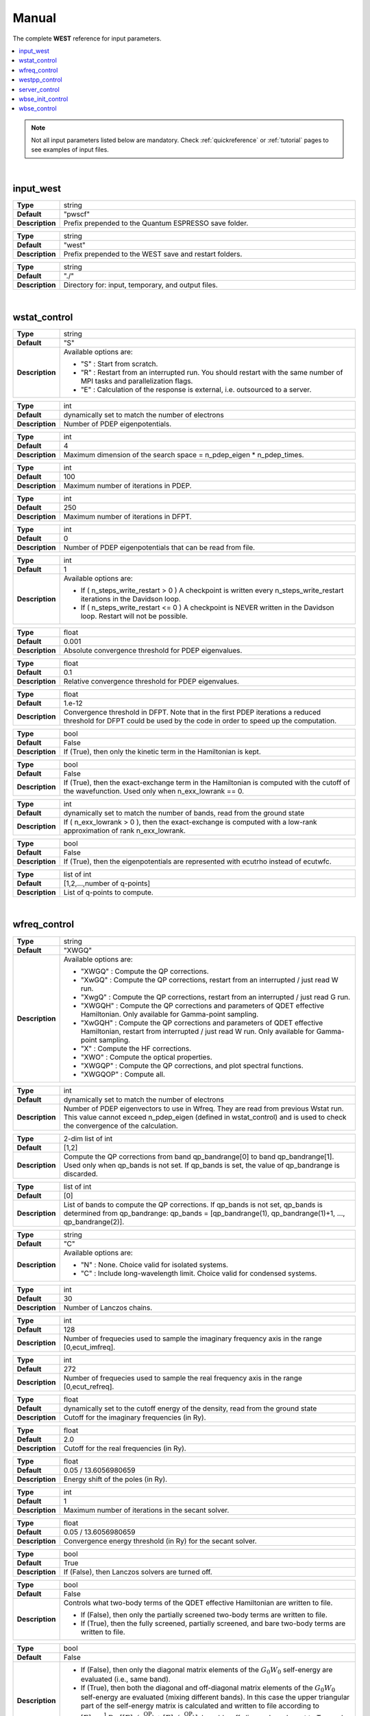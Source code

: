 .. _Manual:

Manual
======

The complete **WEST** reference for input parameters.

.. contents:: :local:
              :depth: 1

.. note::
   Not all input parameters listed below are mandatory. Check :ref:`quickreference` or :ref:`tutorial` pages to see examples of input files.

.. seealso::
   **WESTpy** is a Python package, designed to assist users of the WEST code in pre- and post-process massively parallel calculations. Click `here <https://west-code.org/doc/westpy/latest/>`_ to know more.

.. seealso::
   The input file is given according to the YAML Notation (`https://yaml.org/ <https://yaml.org//>`_).

|


----------
input_west
----------

.. data:: qe_prefix

.. list-table::
   :widths: 10 90
   :stub-columns: 0

   * - **Type**
     - string
   * - **Default**
     - "pwscf"
   * - **Description**
     - Prefix prepended to the Quantum ESPRESSO save folder.

.. data:: west_prefix

.. list-table::
   :widths: 10 90
   :stub-columns: 0

   * - **Type**
     - string
   * - **Default**
     - "west"
   * - **Description**
     - Prefix prepended to the WEST save and restart folders.

.. data:: outdir

.. list-table::
   :widths: 10 90
   :stub-columns: 0

   * - **Type**
     - string
   * - **Default**
     - "./"
   * - **Description**
     - Directory for: input, temporary, and output files.

|


-------------
wstat_control
-------------

.. data:: wstat_calculation

.. list-table::
   :widths: 10 90
   :stub-columns: 0

   * - **Type**
     - string
   * - **Default**
     - "S"
   * - **Description**
     - Available options are:

       - "S" : Start from scratch.
       - "R" : Restart from an interrupted run. You should restart with the same number of MPI tasks and parallelization flags.
       - "E" : Calculation of the response is external, i.e. outsourced to a server.

.. data:: n_pdep_eigen

.. list-table::
   :widths: 10 90
   :stub-columns: 0

   * - **Type**
     - int
   * - **Default**
     - dynamically set to match the number of electrons
   * - **Description**
     - Number of PDEP eigenpotentials.

.. data:: n_pdep_times

.. list-table::
   :widths: 10 90
   :stub-columns: 0

   * - **Type**
     - int
   * - **Default**
     - 4
   * - **Description**
     - Maximum dimension of the search space = n_pdep_eigen * n_pdep_times.

.. data:: n_pdep_maxiter

.. list-table::
   :widths: 10 90
   :stub-columns: 0

   * - **Type**
     - int
   * - **Default**
     - 100
   * - **Description**
     - Maximum number of iterations in PDEP.

.. data:: n_dfpt_maxiter

.. list-table::
   :widths: 10 90
   :stub-columns: 0

   * - **Type**
     - int
   * - **Default**
     - 250
   * - **Description**
     - Maximum number of iterations in DFPT.

.. data:: n_pdep_read_from_file

.. list-table::
   :widths: 10 90
   :stub-columns: 0

   * - **Type**
     - int
   * - **Default**
     - 0
   * - **Description**
     - Number of PDEP eigenpotentials that can be read from file.

.. data:: n_steps_write_restart

.. list-table::
   :widths: 10 90
   :stub-columns: 0

   * - **Type**
     - int
   * - **Default**
     - 1
   * - **Description**
     - Available options are:

       - If ( n_steps_write_restart >  0 ) A checkpoint is written every n_steps_write_restart iterations in the Davidson loop.
       - If ( n_steps_write_restart <= 0 ) A checkpoint is NEVER written in the Davidson loop. Restart will not be possible.

.. data:: trev_pdep

.. list-table::
   :widths: 10 90
   :stub-columns: 0

   * - **Type**
     - float
   * - **Default**
     - 0.001
   * - **Description**
     - Absolute convergence threshold for PDEP eigenvalues.

.. data:: trev_pdep_rel

.. list-table::
   :widths: 10 90
   :stub-columns: 0

   * - **Type**
     - float
   * - **Default**
     - 0.1
   * - **Description**
     - Relative convergence threshold for PDEP eigenvalues.

.. data:: tr2_dfpt

.. list-table::
   :widths: 10 90
   :stub-columns: 0

   * - **Type**
     - float
   * - **Default**
     - 1.e-12
   * - **Description**
     - Convergence threshold in DFPT. Note that in the first PDEP iterations a reduced threshold for DFPT could be used by the code in order to speed up the computation.

.. data:: l_kinetic_only

.. list-table::
   :widths: 10 90
   :stub-columns: 0

   * - **Type**
     - bool
   * - **Default**
     - False
   * - **Description**
     - If (True), then only the kinetic term in the Hamiltonian is kept.

.. data:: l_minimize_exx_if_active

.. list-table::
   :widths: 10 90
   :stub-columns: 0

   * - **Type**
     - bool
   * - **Default**
     - False
   * - **Description**
     - If (True), then the exact-exchange term in the Hamiltonian is computed with the cutoff of the wavefunction. Used only when n_exx_lowrank == 0.

.. data:: n_exx_lowrank

.. list-table::
   :widths: 10 90
   :stub-columns: 0

   * - **Type**
     - int
   * - **Default**
     - dynamically set to match the number of bands, read from the ground state
   * - **Description**
     - If ( n_exx_lowrank > 0 ), then the exact-exchange is computed with a low-rank approximation of rank n_exx_lowrank.

.. data:: l_use_ecutrho

.. list-table::
   :widths: 10 90
   :stub-columns: 0

   * - **Type**
     - bool
   * - **Default**
     - False
   * - **Description**
     - If (True), then the eigenpotentials are represented with ecutrho instead of ecutwfc.

.. data:: qlist

.. list-table::
   :widths: 10 90
   :stub-columns: 0

   * - **Type**
     - list of int
   * - **Default**
     - [1,2,...,number of q-points]
   * - **Description**
     - List of q-points to compute.

|


-------------
wfreq_control
-------------

.. data:: wfreq_calculation

.. list-table::
   :widths: 10 90
   :stub-columns: 0

   * - **Type**
     - string
   * - **Default**
     - "XWGQ"
   * - **Description**
     - Available options are:

       - "XWGQ" : Compute the QP corrections.
       - "XwGQ" : Compute the QP corrections, restart from an interrupted / just read W run.
       - "XwgQ" : Compute the QP corrections, restart from an interrupted / just read G run.
       - "XWGQH" : Compute the QP corrections and parameters of QDET effective Hamiltonian. Only available for Gamma-point sampling.
       - "XwGQH" : Compute the QP corrections and parameters of QDET effective Hamiltonian, restart from interrupted / just read W run. Only available for Gamma-point sampling.
       - "X" : Compute the HF corrections.
       - "XWO" : Compute the optical properties.
       - "XWGQP" : Compute the QP corrections, and plot spectral functions.
       - "XWGQOP" : Compute all.

.. data:: n_pdep_eigen_to_use

.. list-table::
   :widths: 10 90
   :stub-columns: 0

   * - **Type**
     - int
   * - **Default**
     - dynamically set to match the number of electrons
   * - **Description**
     - Number of PDEP eigenvectors to use in Wfreq. They are read from previous Wstat run. This value cannot exceed n_pdep_eigen (defined in wstat_control) and is used to check the convergence of the calculation.

.. data:: qp_bandrange

.. list-table::
   :widths: 10 90
   :stub-columns: 0

   * - **Type**
     - 2-dim list of int
   * - **Default**
     - [1,2]
   * - **Description**
     - Compute the QP corrections from band qp_bandrange[0] to band qp_bandrange[1]. Used only when qp_bands is not set. If qp_bands is set, the value of qp_bandrange is discarded.

.. data:: qp_bands

.. list-table::
   :widths: 10 90
   :stub-columns: 0

   * - **Type**
     - list of int
   * - **Default**
     - [0]
   * - **Description**
     - List of bands to compute the QP corrections. If qp_bands is not set, qp_bands is determined from qp_bandrange: qp_bands = [qp_bandrange(1), qp_bandrange(1)+1, ..., qp_bandrange(2)].

.. data:: macropol_calculation

.. list-table::
   :widths: 10 90
   :stub-columns: 0

   * - **Type**
     - string
   * - **Default**
     - "C"
   * - **Description**
     - Available options are:

       - "N" : None. Choice valid for isolated systems.
       - "C" : Include long-wavelength limit. Choice valid for condensed systems.

.. data:: n_lanczos

.. list-table::
   :widths: 10 90
   :stub-columns: 0

   * - **Type**
     - int
   * - **Default**
     - 30
   * - **Description**
     - Number of Lanczos chains.

.. data:: n_imfreq

.. list-table::
   :widths: 10 90
   :stub-columns: 0

   * - **Type**
     - int
   * - **Default**
     - 128
   * - **Description**
     - Number of frequecies used to sample the imaginary frequency axis in the range [0,ecut_imfreq].

.. data:: n_refreq

.. list-table::
   :widths: 10 90
   :stub-columns: 0

   * - **Type**
     - int
   * - **Default**
     - 272
   * - **Description**
     - Number of frequecies used to sample the real frequency axis in the range [0,ecut_refreq].

.. data:: ecut_imfreq

.. list-table::
   :widths: 10 90
   :stub-columns: 0

   * - **Type**
     - float
   * - **Default**
     - dynamically set to the cutoff energy of the density, read from the ground state
   * - **Description**
     - Cutoff for the imaginary frequencies (in Ry).

.. data:: ecut_refreq

.. list-table::
   :widths: 10 90
   :stub-columns: 0

   * - **Type**
     - float
   * - **Default**
     - 2.0
   * - **Description**
     - Cutoff for the real frequencies (in Ry).

.. data:: wfreq_eta

.. list-table::
   :widths: 10 90
   :stub-columns: 0

   * - **Type**
     - float
   * - **Default**
     - 0.05 / 13.6056980659
   * - **Description**
     - Energy shift of the poles (in Ry).

.. data:: n_secant_maxiter

.. list-table::
   :widths: 10 90
   :stub-columns: 0

   * - **Type**
     - int
   * - **Default**
     - 1
   * - **Description**
     - Maximum number of iterations in the secant solver.

.. data:: trev_secant

.. list-table::
   :widths: 10 90
   :stub-columns: 0

   * - **Type**
     - float
   * - **Default**
     - 0.05 / 13.6056980659
   * - **Description**
     - Convergence energy threshold (in Ry) for the secant solver.

.. data:: l_enable_lanczos

.. list-table::
   :widths: 10 90
   :stub-columns: 0

   * - **Type**
     - bool
   * - **Default**
     - True
   * - **Description**
     - If (False), then Lanczos solvers are turned off.

.. data:: l_qdet_verbose

.. list-table::
   :widths: 10 90
   :stub-columns: 0

   * - **Type**
     - bool
   * - **Default**
     - False
   * - **Description**
     - Controls what two-body terms of the QDET effective Hamiltonian are written to file.

       - If (False), then only the partially screened two-body terms are written to file.
       - If (True), then the fully screened, partially screened, and bare two-body terms are written to file.

.. data:: l_enable_off_diagonal

.. list-table::
   :widths: 10 90
   :stub-columns: 0

   * - **Type**
     - bool
   * - **Default**
     - False
   * - **Description**
     -
       - If (False), then only the diagonal matrix elements of the :math:`{G_0 W_0}` self-energy are evaluated (i.e., same band).
       - If (True), then both the diagonal and off-diagonal matrix elements of the :math:`{G_0 W_0}` self-energy are evaluated (mixing different bands). In this case the upper triangular part of the self-energy matrix is calculated and written to file according to :math:`{ {\left[ \Sigma \right]}_{ij} = \frac{1}{2} \mathrm{Re} \; \left[ {\left[ \Sigma \right]}_{ij} (\epsilon^{\mathrm{QP}}_i) + {\left[ \Sigma \right]}_{ij}(\epsilon^{\mathrm{QP}}_j) \right] }`. l_enable_off_diagonal can be set to True only when the Brillouin Zone is sampled at the :math:`{\Gamma}`-point.

.. data:: n_pdep_eigen_off_diagonal

.. list-table::
   :widths: 10 90
   :stub-columns: 0

   * - **Type**
     - int
   * - **Default**
     - 0
   * - **Description**
     - If ( n_pdep_eigen_off_diagonal > 0 ), then the off-diagonal matrix elements of the :math:`{G_0 W_0}` self-energy are computed using n_pdep_eigen_off_diagonal PDEPs. This is to reduce file system usage in large-scale QDET calculations. The diagonal matrix elements are always computed using n_pdep_eigen_to_use PDEPs. Used only when l_enable_off_diagonal is True.

.. data:: l_enable_gwetot

.. list-table::
   :widths: 10 90
   :stub-columns: 0

   * - **Type**
     - bool
   * - **Default**
     - False
   * - **Description**
     - Deprecated parameter.

.. data:: o_restart_time

.. list-table::
   :widths: 10 90
   :stub-columns: 0

   * - **Type**
     - float
   * - **Default**
     - 0.0
   * - **Description**
     - Available options are:

       - If ( o_restart_time == 0 ) A checkpoint is written at every iteration of the W and G loops.
       - If ( o_restart_time >  0 ) A checkpoint is written every o_restart_time minutes in the W and G loops.
       - If ( o_restart_time <  0 ) A checkpoint is NEVER written in the W and G loops. Restart will not be possible.

.. data:: ecut_spectralf

.. list-table::
   :widths: 10 90
   :stub-columns: 0

   * - **Type**
     - 2-dim list of float
   * - **Default**
     - [-2.0,1.0]
   * - **Description**
     - Energy cutoff (in Ry) for the real frequencies. Used when wfreq_caculation contains the runlevel "P".

.. data:: n_spectralf

.. list-table::
   :widths: 10 90
   :stub-columns: 0

   * - **Type**
     - int
   * - **Default**
     - 204
   * - **Description**
     - Number of frequecies used to plot the spectral function (the "P" runlevel), sampling the interval [ecut_spectralf[0],ecut_spectralf[1]].

|


--------------
westpp_control
--------------

.. data:: westpp_calculation

.. list-table::
   :widths: 10 90
   :stub-columns: 0

   * - **Type**
     - string
   * - **Default**
     - "R"
   * - **Description**
     - Available options are:

       - "R" : Output rho, the electronic density.
       - "W" : Output the electronic wavefunctions.
       - "E" : Output the eigenpotentials.
       - "S" : Output the screened exchange constant.
       - "D" : Output the dipole matrix elements.
       - "L" : Output the localization factor and the inverse participation ratio.
       - "X" : Output the exciton state.
       - "P" : Output the density response to exciton state.
       - "B" : Output the unitary transformation matrix of Boys/Wannier localization.
       - "C" : Output the decomposition of excited state.
       - "M" : Output the spin multiplicity of excited state.

.. data:: westpp_range

.. list-table::
   :widths: 10 90
   :stub-columns: 0

   * - **Type**
     - list of int
   * - **Default**
     - [1,2]
   * - **Description**
     - Range for W, E, S, D, L, X, and P run.

.. data:: westpp_format

.. list-table::
   :widths: 10 90
   :stub-columns: 0

   * - **Type**
     - string
   * - **Default**
     - "C"
   * - **Description**
     - Available options for the output fortmat are:

       - "C" : Cube.
       - "X" : Planar average yz.
       - "Y" : Planar average xz.
       - "Z" : Planar average xy.
       - "S" : Spherical average.

.. data:: westpp_sign

.. list-table::
   :widths: 10 90
   :stub-columns: 0

   * - **Type**
     - bool
   * - **Default**
     - False
   * - **Description**
     - If (True), then the sign of the wavefunction/eigenpotential is kept in the output file.

.. data:: westpp_n_pdep_eigen_to_use

.. list-table::
   :widths: 10 90
   :stub-columns: 0

   * - **Type**
     - int
   * - **Default**
     - 1
   * - **Description**
     - Number of PDEP eigenpotentials to read/use.

.. data:: westpp_r0

.. list-table::
   :widths: 10 90
   :stub-columns: 0

   * - **Type**
     - 3-dim list of floats (a vector)
   * - **Default**
     - [0.0, 0.0, 0.0]
   * - **Description**
     - Position of the center (in a.u.) for spherical average plot or localization factor in a sphere.

.. data:: westpp_nr

.. list-table::
   :widths: 10 90
   :stub-columns: 0

   * - **Type**
     - int
   * - **Default**
     - 100
   * - **Description**
     - Number of points in the spherical average plot or localization factor in a sphere.

.. data:: westpp_rmax

.. list-table::
   :widths: 10 90
   :stub-columns: 0

   * - **Type**
     - float
   * - **Default**
     - 1.0
   * - **Description**
     - Max radius (in a.u.) for the spherical average plot or localization factor in a sphere.

.. data:: westpp_epsinfty

.. list-table::
   :widths: 10 90
   :stub-columns: 0

   * - **Type**
     - float
   * - **Default**
     - 1.0
   * - **Description**
     - Macroscopic relative dielectric constant. Used in the "S" runlevel.

.. data:: westpp_box

.. list-table::
   :widths: 10 90
   :stub-columns: 0

   * - **Type**
     - 6-dim list of floats (a vector)
   * - **Default**
     - [0.0, 0.0, 0.0, 0.0, 0.0, 0.0]
   * - **Description**
     - Box [x_0, x_1, y_0, y_1, z_0, z_1] (in a.u.) within which the localization factor is computed (the "L" runlevel).

.. data:: westpp_l_spin_flip

.. list-table::
   :widths: 10 90
   :stub-columns: 0

   * - **Type**
     - bool
   * - **Default**
     - False
   * - **Description**
     - If (True), then a spin-flip calculation is performed. Used only when westpp_calculation is "C" or "M" and nspin is 2.

|


--------------
server_control
--------------

.. data:: document

.. list-table::
   :widths: 10 90
   :stub-columns: 0

   * - **Type**
     - jsonizable object
   * - **Default**
     - "{}"
   * - **Description**
     - The document is serialized into a JSON string and passed to the server (see `West/Pytools/west_clientserver.py`).

|


-----------------
wbse_init_control
-----------------

.. data:: wbse_init_calculation

.. list-table::
   :widths: 10 90
   :stub-columns: 0

   * - **Type**
     - string
   * - **Default**
     - "S"
   * - **Description**
     - Available options are:

       - "S" : Start from scratch.
       - "R" : Restart from an interrupted run. You should restart with the same number of MPI tasks and parallelization flags.

.. data:: solver

.. list-table::
   :widths: 10 90
   :stub-columns: 0

   * - **Type**
     - string
   * - **Default**
     - "BSE"
   * - **Description**
     - Available options are:

       - "BSE" : Bethe-Salpeter equation.
       - "TDDFT" : Time-dependent density-functional theory.

.. data:: bse_method

.. list-table::
   :widths: 10 90
   :stub-columns: 0

   * - **Type**
     - string
   * - **Default**
     - "PDEP"
   * - **Description**
     - Available options are:

       - "PDEP" : Use the PDEP eigenpotentials to compute screened exchange integrals.
       - "FF_QBOX" : Use the finite field method with Qbox coupling to compute screened exchange integrals.

.. data:: localization

.. list-table::
   :widths: 10 90
   :stub-columns: 0

   * - **Type**
     - string
   * - **Default**
     - "N"
   * - **Description**
     - Available options are:

       - "N" : Kohn-Sham orbitals are not localized.
       - "B" : Bisected orbitals are used. Valid only when bse_method is "FF_QBOX".
       - "W" : Wannier orbitals are used.

.. data:: wfc_from_qbox

.. list-table::
   :widths: 10 90
   :stub-columns: 0

   * - **Type**
     - string
   * - **Default**
     - "qb_wfc"
   * - **Description**
     - Name of the file that contains Qbox wavefunctions. Used only when bse_method is "FF_QBOX" and localization is "B".

.. data:: bisection_info

.. list-table::
   :widths: 10 90
   :stub-columns: 0

   * - **Type**
     - string
   * - **Default**
     - "bis_info"
   * - **Description**
     - Name of the file that contains info about bisection. Used only when bse_method is "FF_QBOX" and localization is "B".

.. data:: chi_kernel

.. list-table::
   :widths: 10 90
   :stub-columns: 0

   * - **Type**
     - string
   * - **Default**
     - "CHI"
   * - **Description**
     - Available options are:

       - "CHI" : :math:`{W = v_c + v_c \chi v_c}`
       - "XC_CHI" : :math:`{W = v_c + (v_c+f_{xc}) \chi v_c}`

       :math:`{W}` and :math:`{v_c}` are the screened and bare Coulomb interactions, respectively, :math:`{\chi}` is the density-density response function, :math:`{f_{xc}}` is the exchange-correlation potential.

       In addition to :math:`{\chi}`, :math:`{\chi_{\mathrm{RPA}}}` or :math:`{\chi_{\mathrm{IPA}}}` may be requested by specifying "approximation: RPA" or "approximation: IPA" in the document keyword of the server_control section (see also `West/Pytools/west_clientserver.py`).

.. data:: overlap_thr

.. list-table::
   :widths: 10 90
   :stub-columns: 0

   * - **Type**
     - float
   * - **Default**
     - 0.0
   * - **Description**
     - If the overlap between two orbitals is below this threshold, the corresponding screened exchange integral is not computed. Used only when localization is "B" or "W".

.. data:: n_trunc_bands

.. list-table::
   :widths: 10 90
   :stub-columns: 0

   * - **Type**
     - int
   * - **Default**
     - 0
   * - **Description**
     - If n_trunc_bands > 0, then the n_trunc_bands lowest occupied bands are not considered when summing over occupied bands.

|


------------
wbse_control
------------

.. data:: wbse_calculation

.. list-table::
   :widths: 10 90
   :stub-columns: 0

   * - **Type**
     - string
   * - **Default**
     - "D"
   * - **Description**
     - Available options are:

       - "D" : Diagonalize the Liouville super-operator with the Davidson iterative solver.
       - "d" : Restart the calculation for wbse_calculation = "D" from an interrupted run. You should restart with the same number of MPI tasks and parallelization flags.
       - "L" : Compute the absorption spectrum with the Lanczos method.
       - "l" : Restart the calculation for wbse_calculation = "L" from an interrupted run. You should restart with the same number of MPI tasks and parallelization flags.

.. data:: qp_correction

.. list-table::
   :widths: 10 90
   :stub-columns: 0

   * - **Type**
     - string
   * - **Default**
     - "None"
   * - **Description**
     - Available options are:

       - "None" : Quasiparticle corrections are not added.
       - Specify the name of the Wfreq output file (in JSON format) from which quasiparticle corrections are read.

.. data:: scissor_ope

.. list-table::
   :widths: 10 90
   :stub-columns: 0

   * - **Type**
     - float
   * - **Default**
     - 0.0
   * - **Description**
     - Value of the scissor operator (in Ry).

.. data:: n_liouville_eigen

.. list-table::
   :widths: 10 90
   :stub-columns: 0

   * - **Type**
     - int
   * - **Default**
     - 1
   * - **Description**
     - Number of Liouville eigenvectors and eigenvalues. Used only when wbse_calculation is "D" or "d".

.. data:: n_liouville_times

.. list-table::
   :widths: 10 90
   :stub-columns: 0

   * - **Type**
     - int
   * - **Default**
     - 4
   * - **Description**
     - Maximum dimension of the search space = n_liouville_eigen * n_liouville_times. Used only when wbse_calculation is "D" or "d".

.. data:: n_liouville_maxiter

.. list-table::
   :widths: 10 90
   :stub-columns: 0

   * - **Type**
     - int
   * - **Default**
     - 100
   * - **Description**
     - Maximum number of iterations of the Davidson method. Used only when wbse_calculation is "D" or "d".

.. data:: n_liouville_read_from_file

.. list-table::
   :widths: 10 90
   :stub-columns: 0

   * - **Type**
     - int
   * - **Default**
     - 0
   * - **Description**
     - Number of Liouville eigenvectors that can be read from file. Used only when wbse_calculation is "D" or "d".

.. data:: trev_liouville

.. list-table::
   :widths: 10 90
   :stub-columns: 0

   * - **Type**
     - float
   * - **Default**
     - 0.001
   * - **Description**
     - Absolute convergence threshold for Liouville eigenvalues. Used only when wbse_calculation is "D" or "d".

.. data:: trev_liouville_rel

.. list-table::
   :widths: 10 90
   :stub-columns: 0

   * - **Type**
     - float
   * - **Default**
     - 0.1
   * - **Description**
     - Relative convergence threshold for Liouville eigenvalues. Used only when wbse_calculation is "D" or "d".

.. data:: n_lanczos

.. list-table::
   :widths: 10 90
   :stub-columns: 0

   * - **Type**
     - int
   * - **Default**
     - 1000
   * - **Description**
     - Number of Lanczos iterations to be performed. Used only when wbse_calculation is "L" or "l".

.. data:: n_steps_write_restart

.. list-table::
   :widths: 10 90
   :stub-columns: 0

   * - **Type**
     - int
   * - **Default**
     - 1
   * - **Description**
     - Available options are:

       - If ( n_steps_write_restart >  0 ) A checkpoint is written every n_steps_write_restart iterations in the Davidson or Lanczos loop.
       - If ( n_steps_write_restart <= 0 ) A checkpoint is NEVER written in the Davidson or Lanczos loop. Restart will not be possible.

.. data:: wbse_ipol

.. list-table::
   :widths: 10 90
   :stub-columns: 0

   * - **Type**
     - string
   * - **Default**
     - "XX"
   * - **Description**
     - Controls which components of the polarizability tensor (alpha) are computed:

       - "XX": alpha_xx.
       - "YY": alpha_yy.
       - "ZZ": alpha_zz.
       - "XYZ": three Lanczos chains are sequentially performed and the full polarizability tensor and the absorption coefficient are computed.

.. data:: l_dipole_realspace

.. list-table::
   :widths: 10 90
   :stub-columns: 0

   * - **Type**
     - bool
   * - **Default**
     - False
   * - **Description**
     - Controls how the dipole is computed. Used only when wbse_calculation is "L" or "l".

       - If (False), then the dipole is computed in the reciprocal space by computing [H,r]. Choice valid for isolated and condensed systems.
       - If (True), then the dipole is computed in the real space. Choice valid for isolated systems only.

.. data:: wbse_epsinfty

.. list-table::
   :widths: 10 90
   :stub-columns: 0

   * - **Type**
     - float
   * - **Default**
     - 1.0
   * - **Description**
     - Macroscopic relative dielectric constant.

.. data:: spin_excitation

.. list-table::
   :widths: 10 90
   :stub-columns: 0

   * - **Type**
     - string
   * - **Default**
     - "S"
   * - **Description**
     - Available options are:

       - "S" : Singlet.
       - "T" : Triplet.

.. data:: l_preconditioning

.. list-table::
   :widths: 10 90
   :stub-columns: 0

   * - **Type**
     - bool
   * - **Default**
     - False
   * - **Description**
     - If (True), then preconditioning is used. Used only when wbse_calculation is "D" or "d". Should be set to True in most cases.

.. data:: l_pre_shift

.. list-table::
   :widths: 10 90
   :stub-columns: 0

   * - **Type**
     - bool
   * - **Default**
     - False
   * - **Description**
     - If (True), then the preconditioner is shifted by the corresponding Kohn-Sham orbital energy. Used only when wbse_calculation is "D" or "d" and l_preconditioning is True. Should be set to True for isolated systems and False for perodic systems.

.. data:: l_spin_flip

.. list-table::
   :widths: 10 90
   :stub-columns: 0

   * - **Type**
     - bool
   * - **Default**
     - False
   * - **Description**
     - If (True), then a spin-flip calculation is performed. Used only when wbse_calculation is "D" or "d" and nspin is 2.

.. data:: l_spin_flip_kernel

.. list-table::
   :widths: 10 90
   :stub-columns: 0

   * - **Type**
     - bool
   * - **Default**
     - False
   * - **Description**
     - If (True), then the spin-flip kernel is used in the spin-flip calculations. Used only in spin-flip TDDFT calculations. Should be set to False for spin-flip BSE calculations.

.. data:: l_spin_flip_alda0

.. list-table::
   :widths: 10 90
   :stub-columns: 0

   * - **Type**
     - bool
   * - **Default**
     - False
   * - **Description**
     - If (True), then the ALDA0 approximation is used in the spin-flip kernel, i.e. the gradient correction to the exchange-correlation potential is discarded in the spin-flip kernel. Used only in spin-flip TDDFT calculations using GGA type exchange-correlation functionals and when l_spin_flip_kernel is True.

.. data:: l_print_spin_flip_kernel

.. list-table::
   :widths: 10 90
   :stub-columns: 0

   * - **Type**
     - bool
   * - **Default**
     - False
   * - **Description**
     - If (True), then the spin-flip kernel is written to a cube file. Used only in spin-flip TDDFT calculations and when l_spin_flip_kernel is True.

.. data:: spin_flip_cut

.. list-table::
   :widths: 10 90
   :stub-columns: 0

   * - **Type**
     - float
   * - **Default**
     - 1e-3
   * - **Description**
     - Spin-flip cutoff to prevent divergence by setting values to zero on a grid point if the density on this point is smaller than spin_flip_cut. Used only in spin-flip TDDFT calculations.

.. data:: l_forces

.. list-table::
   :widths: 10 90
   :stub-columns: 0

   * - **Type**
     - bool
   * - **Default**
     - False
   * - **Description**
     - If (True), then analytical forces are computed for the forces_state excited state. Used only when wbse_calculation is “D” or “d”.

.. data:: forces_state

.. list-table::
   :widths: 10 90
   :stub-columns: 0

   * - **Type**
     - int
   * - **Default**
     - 1
   * - **Description**
     - Excited state for which analytical forces are computed. Used only when l_forces is True.

.. data:: forces_zeq_cg_tr

.. list-table::
   :widths: 10 90
   :stub-columns: 0

   * - **Type**
     - float
   * - **Default**
     - 1e-10
   * - **Description**
     - Convergence threshold in the CG method that solves the Z vector equation. Used only when l_forces is True.

.. data:: forces_zeq_n_cg_maxiter

.. list-table::
   :widths: 10 90
   :stub-columns: 0

   * - **Type**
     - int
   * - **Default**
     - 500
   * - **Description**
     - Maximum number of iterations in the CG solver of the Z vector equation. Used only when l_forces is True.

.. data:: ddvxc_fd_coeff

.. list-table::
   :widths: 10 90
   :stub-columns: 0

   * - **Type**
     - float
   * - **Default**
     - 1e-2
   * - **Description**
     - Finite difference step size to compute the second derivative of the local part of the exchange-correlation kernel. Used only when l_forces is True.

.. data:: forces_inexact_krylov

.. list-table::
   :widths: 10 90
   :stub-columns: 0

   * - **Type**
     - int
   * - **Default**
     - 0
   * - **Description**
     - Apply the inexact krylov subspace approximation in the CG solver of the Z vector equation. Used only when l_forces is True.

       - 0 : Do not apply the approximation.
       - 1 : Skip the exact-exchange term once the CG solver converges to forces_inexact_krylov_tr.
       - 2 : Skip the K_1d term once the CG solver converges to forces_inexact_krylov_tr.
       - 3 : Skip the K_2d term once the CG solver converges to forces_inexact_krylov_tr.
       - 4 : Skip the K_1d and K_2d terms once the CG solver converges to forces_inexact_krylov_tr.
       - 5 : Skip the exact-exchange, K_1d, and K_2d terms once the CG solver converges to forces_inexact_krylov_tr.

.. data:: forces_inexact_krylov_tr

.. list-table::
   :widths: 10 90
   :stub-columns: 0

   * - **Type**
     - float
   * - **Default**
     - 1e-16
   * - **Description**
     - Apply the inexact krylov subspace approximation if the norm of the residual vector is smaller than this threshold. Used only when l_forces is True.

.. data:: l_minimize_exx_if_active

.. list-table::
   :widths: 10 90
   :stub-columns: 0

   * - **Type**
     - bool
   * - **Default**
     - False
   * - **Description**
     - If (True), then the exact-exchange term in the Hamiltonian is computed with the cutoff of the wavefunction. Used only when n_exx_lowrank == 0.

.. data:: n_exx_lowrank

.. list-table::
   :widths: 10 90
   :stub-columns: 0

   * - **Type**
     - int
   * - **Default**
     - dynamically set to match the number of bands, read from the ground state
   * - **Description**
     - If ( n_exx_lowrank > 0 ), then the exact-exchange is computed with a low-rank approximation of rank n_exx_lowrank.

.. data:: l_reduce_io

.. list-table::
   :widths: 10 90
   :stub-columns: 0

   * - **Type**
     - bool
   * - **Default**
     - True
   * - **Description**
     - Speeds up the calculation by reducing I/O, at the price of increasing memory consumption. Turn off to save memory.
